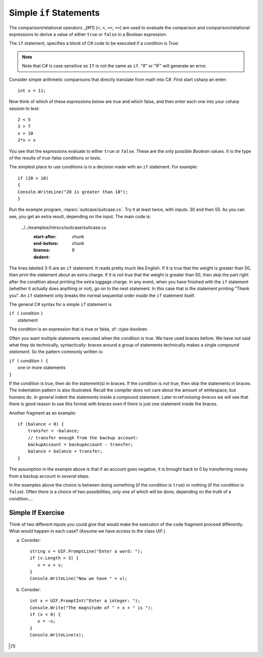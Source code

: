 .. _Simple-if-Statements:
    
Simple ``if`` Statements
=========================

The comparison/relational operators _[#f1] (``>``, ``<``, ``>=``, 
``<=``) are used to evaluate the comparison and 
comparison/relational expressions to derive a value of either ``true`` or ``false`` in a 
Boolean expression.  

The ``if`` statement, specifies a block of C# code to be executed if a condition is True:

.. code-block:: 
  :caption: Syntax of an if statement

  if (condition) 
  {
    // block of code to be executed if the condition is True
  }

.. note::
   Note that C# is case sensitive so ``If`` is not the same as ``if``. "If" or "IF" will 
   generate an error. 


Consider simple arithmetic comparisons that directly translate from math into C#. 
First start csharp an enter::

    int x = 11; 

Now think of which of these expressions below are true and which false, 
and then enter each one into your csharp session to test::

    2 < 5
    3 > 7
    x > 10 
    2*x < x 

You see that the expressions evaluate to either ``true`` or ``false``. These are 
the only possible *Boolean* values. It is the type of the
results of true-false conditions or tests.

The simplest place to use conditions is in a decision made with an ``if`` statement. 
For example:: 

   if (20 > 18) 
   {
   Console.WriteLine("20 is greater than 18");
   }


Run the example program, :repsrc:`suitcase/suitcase.cs`. 
Try it at least twice, with
inputs: 30 and then 55. As you can see, you get an extra result,
depending on the input. The main code is:

   ../../examples/introcs/suitcase/suitcase.cs
      :start-after: chunk
      :end-before: chunk
      :linenos:
      :dedent: 9

The lines labeled 3-5 are an ``if`` statement. It reads pretty much
like English. If it is true that the weight is greater than 50,
then print the statement about an extra charge. If it is not true
that the weight is greater than 50, then skip the part
right after the condition about  
printing the extra luggage charge. 
In any event, when
you have finished with the ``if`` statement (whether it actually does
anything or not), go on to the next statement. 
In this case that is the statement
printing "Thank you".
An ``if`` statement only breaks the  normal sequential order
*inside* the ``if`` statement itself. 

The general C# syntax for a simple ``if`` statement is

| ``if (`` *condition* ``)`` 
|     statement  

The condition is an expression that is true or false, of ::`type-boolean`.  

 
.. index::
   double: compound statement; { }
   statement; compound
   
Often you want multiple statements executed when the condition
is true.  We have used braces before.  We have not said
what they do technically, syntactically:  braces around
a group of statements technically makes a single 
*compound statement*.  So the pattern commonly written is:

| ``if (`` *condition* ``) {`` 
|       one or more statements  
| ``}``

If the condition is true, then do the statement(s) in braces. If the
condition is not true, then skip the statements in braces.  The
indentation pattern is also illustrated.  Recall the compiler
does not care about the amount of whitespace, but humans do.
In general indent the statements inside a compound statement.
Later in:ref:`missing-braces` we will see 
that there is good reason to use this format 
with braces *even* if there is just one statement inside the braces.

Another fragment as an example::

    if (balance < 0) {
        transfer = -balance; 
        // transfer enough from the backup account: 
        backupAccount = backupAccount - transfer;
        balance = balance + transfer;
    }

The assumption
in the example above is that if an account goes negative, it is
brought back to 0 by transferring money from a backup account in
*several* steps.

In the examples above the choice is between doing something (if the
condition is ``true``) or nothing (if the condition is ``false``).
Often there is a choice of two possibilities, only one of which
will be done, depending on the truth of a condition....

Simple If Exercise
~~~~~~~~~~~~~~~~~~~~

Think of two different inputs you could give that would make the
execution of the code fragment proceed differently.  What would happen in
each case?  (Assume we have access to the class UIF.) 

a. Consider::

       string v = UIF.PromptLine("Enter a word: ");
       if (v.Length > 3) {
          v = v + v;
       }
       Console.WriteLine("Now we have " + v);

#. Consider::

       int x = UIF.PromptInt("Enter a integer: ");
       Console.Write("The magnitude of " + x + " is ");
       if (x < 0) {
          x = -x;
       }
       Console.WriteLine(x);

       
.. [#f1] 